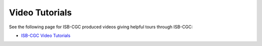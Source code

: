 ******************************************
Video Tutorials
******************************************

See the following page for ISB-CGC produced videos giving helpful tours through ISB-CGC:

* `ISB-CGC Video Tutorials <https://isb-cgc.appspot.com/videotutorials>`_ 
